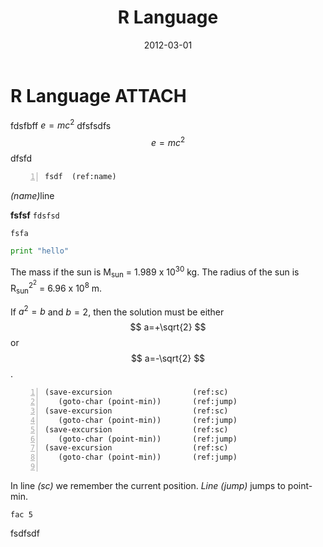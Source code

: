 # -*- org-attach-directory: "/home/justin/projects/Org/org/images" -*-
#+TITLE:    R Language
#+AUTHOR:    Justin Jiang
#+EMAIL:     mmmyddd@freeshell.org
#+DATE:      2012-03-01
#+DESCRIPTION:
#+KEYWORDS:
#+LANGUAGE:  zh_CN
#+OPTIONS:   H:3 num:t toc:t \n:nil @:t ::t |:t ^:t -:t f:t *:t <:t author:nil creator:nil timestamp:nil
#+OPTIONS:   TeX:t LaTeX:dvipng skip:nil d:nil todo:t pri:nil tags:not-in-toc
#+INFOJS_OPT: view:info toc:t ltoc:t mouse:nil buttons:0 path:/article/res/js/org-info.js
#+EXPORT_SELECT_TAGS: export
#+EXPORT_EXCLUDE_TAGS: noexport
#+LINK_UP:
#+LINK_HOME:

* R Language                                                         :ATTACH:
:PROPERTIES:
:Attachments: .emacs
:ID: ced4d2a0-2b07-4310-96e8-89935e5b429a
:END:

fdsfbff $e=mc^2$ dfsfsdfs $$e=mc^2$$ dfsfd


# #+begin_src emacs-lisp :exports none
# (setq org-export-last-code-line-counter-value 42)
# #+end_src
#+BEGIN_EXAMPLE +n
fsdf  (ref:name)
#+END_EXAMPLE

[[(name)]]line

*fsfsf* =fdsfsd=

#+BEGIN_EXAMPLE
fsfa
#+END_EXAMPLE

\begin{equation}
x=\sqrt{b}
\end{equation}


#+source: factorial
#+begin_src python
print "hello"
#+end_src

\begin{equation}
\setcounter{equation}{3}
E=mc^2
\end{equation}

     The mass if the sun is M_sun = 1.989 x 10^30 kg.  The radius of
     the sun is R_{sun}^{2^2} = 6.96 x 10^8 m.


If $a^2=b$ and \( b=2 \), then the solution must be
either $$ a=+\sqrt{2} $$ or \[ a=-\sqrt{2} \].

     #+BEGIN_SRC emacs-lisp -n:20 -r
     (save-excursion                  (ref:sc)
        (goto-char (point-min))       (ref:jump)
     (save-excursion                  (ref:sc)
        (goto-char (point-min))       (ref:jump)
     (save-excursion                  (ref:sc)
        (goto-char (point-min))       (ref:jump)
     (save-excursion                  (ref:sc)
        (goto-char (point-min))       (ref:jump)

     #+END_SRC
In line [[(sc)]] we remember the current position.  [[(jump)][Line (jump)]]
jumps to point-min.


 #+begin_src haskell -t
 fac 5
 #+end_src

fsdfsdf
